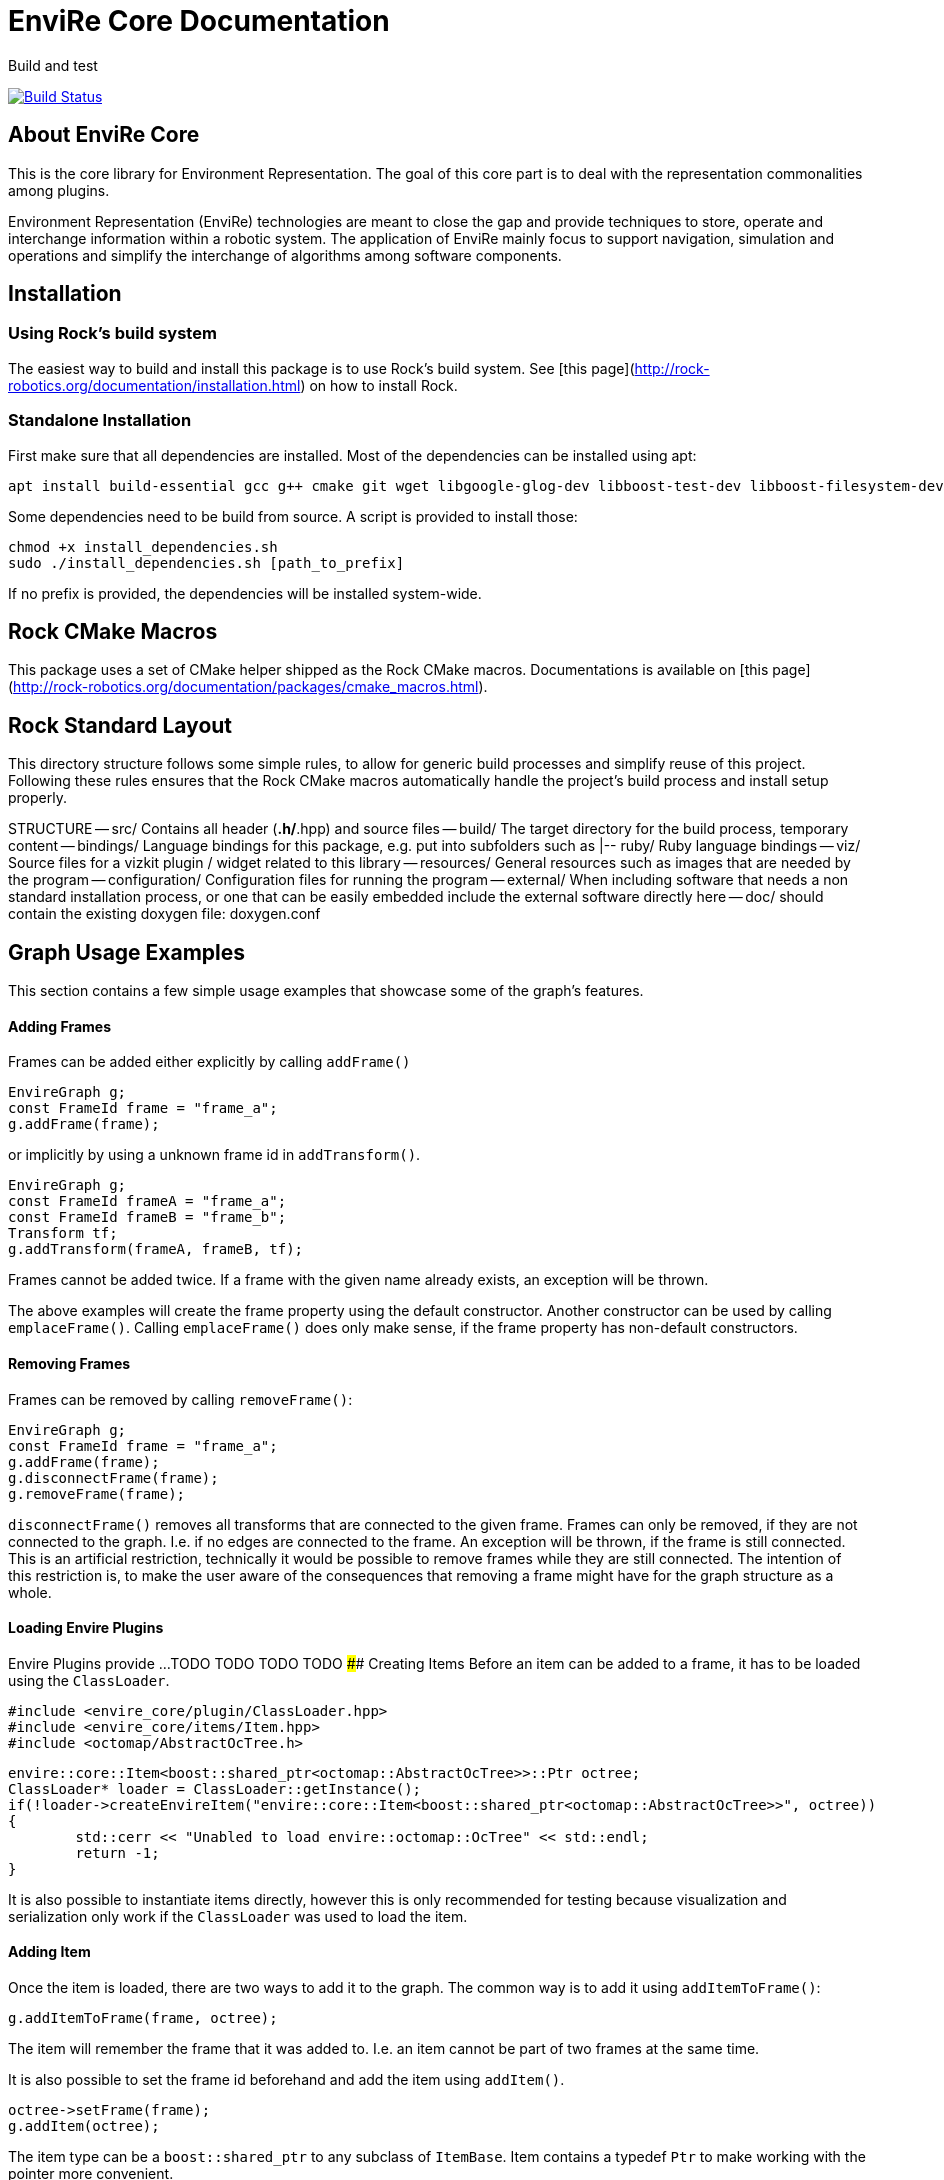 = EnviRe Core Documentation

Build and test

[link=https://circleci.com/gh/envire/envire-envire_core]
image::https://circleci.com/gh/envire/envire-envire_core.svg?style=svg[Build Status]

== About EnviRe Core

This is the core library for Environment Representation. The goal of this core part is
to deal with the representation commonalities among plugins.

Environment Representation (EnviRe) technologies are meant to close the gap and
provide techniques to store, operate and interchange information within a
robotic system. The application of EnviRe mainly focus to support navigation,
simulation and operations and simplify the interchange of algorithms among software components.

== Installation
=== Using Rock's build system
The easiest way to build and install this package is to use Rock's build system.
See [this page](http://rock-robotics.org/documentation/installation.html)
on how to install Rock.

=== Standalone Installation

First make sure that all dependencies are installed.
Most of the dependencies can be installed using apt:
```
apt install build-essential gcc g++ cmake git wget libgoogle-glog-dev libboost-test-dev libboost-filesystem-dev libboost-serialization-dev libboost-system-dev pkg-config libeigen3-dev libclass-loader-dev libtinyxml-dev librosconsole-bridge-dev libeigen3-dev libclass-loader-dev libtinyxml-dev
```

Some dependencies need to be build from source. A script is provided to install those:
```
chmod +x install_dependencies.sh
sudo ./install_dependencies.sh [path_to_prefix]
```
If no prefix is provided, the dependencies will be installed system-wide.


== Rock CMake Macros

This package uses a set of CMake helper shipped as the Rock CMake macros.
Documentations is available on [this page](http://rock-robotics.org/documentation/packages/cmake_macros.html).

== Rock Standard Layout

This directory structure follows some simple rules, to allow for generic build
processes and simplify reuse of this project. Following these rules ensures that
the Rock CMake macros automatically handle the project's build process and
install setup properly.

STRUCTURE
-- src/
	Contains all header (*.h/*.hpp) and source files
-- build/
	The target directory for the build process, temporary content
-- bindings/
	Language bindings for this package, e.g. put into subfolders such as
   |-- ruby/
        Ruby language bindings
-- viz/
        Source files for a vizkit plugin / widget related to this library
-- resources/
	General resources such as images that are needed by the program
-- configuration/
	Configuration files for running the program
-- external/
	When including software that needs a non standard installation process, or one that can be
	easily embedded include the external software directly here
-- doc/
	should contain the existing doxygen file: doxygen.conf


Graph Usage Examples
--------------------
This section contains a few simple usage examples that showcase some of the graph's features.

#### Adding Frames
Frames can be added either explicitly by calling ``addFrame()``
```
EnvireGraph g;
const FrameId frame = "frame_a";
g.addFrame(frame);
```
or implicitly by using a unknown frame id in ``addTransform()``.
```
EnvireGraph g;
const FrameId frameA = "frame_a";
const FrameId frameB = "frame_b";
Transform tf;
g.addTransform(frameA, frameB, tf);
```
Frames cannot be added twice. If a frame with the given name already exists,
an exception will be thrown.

The above examples will create the frame property using the default constructor.
Another constructor can be used by calling ``emplaceFrame()``. Calling
``emplaceFrame()`` does only make sense, if the frame property has non-default
constructors.

#### Removing Frames
Frames can be removed by calling ``removeFrame()``:
```
EnvireGraph g;
const FrameId frame = "frame_a";
g.addFrame(frame);
g.disconnectFrame(frame);
g.removeFrame(frame);
```

``disconnectFrame()`` removes all transforms that are connected to the given frame.
Frames can only be removed, if they are not connected to the graph. I.e. if no
edges are connected to the frame. An exception will be thrown, if the frame is
still connected. This is an artificial restriction, technically it would be
possible to remove frames while they are still connected. The intention of this
restriction is, to make the user aware of the consequences that removing a frame
might have for the graph structure as a whole.


#### Loading Envire Plugins
Envire Plugins provide ...
TODO
TODO
TODO
TODO
#### Creating Items
Before an item can be added to a frame, it has to be loaded using the ``ClassLoader``.
```
#include <envire_core/plugin/ClassLoader.hpp>
#include <envire_core/items/Item.hpp>
#include <octomap/AbstractOcTree.h>
```
```
envire::core::Item<boost::shared_ptr<octomap::AbstractOcTree>>::Ptr octree;
ClassLoader* loader = ClassLoader::getInstance();
if(!loader->createEnvireItem("envire::core::Item<boost::shared_ptr<octomap::AbstractOcTree>>", octree))
{
	std::cerr << "Unabled to load envire::octomap::OcTree" << std::endl;
	return -1;
}
```

It is also possible to instantiate items directly, however this is only
recommended for testing because visualization and serialization only work if
the ``ClassLoader`` was used to load the item.

#### Adding Item
Once the item is loaded, there are two ways to add it to the graph.
The common way is to add it using ``addItemToFrame()``:
```
g.addItemToFrame(frame, octree);
```
The item will remember the frame that it was added to. I.e. an item cannot be part of two frames at the same time.

It is also possible to set the frame id beforehand and add the item using
``addItem()``.
```
octree->setFrame(frame);
g.addItem(octree);
```

The item type can be a ``boost::shared_ptr`` to any subclass of ``ItemBase``.
Item contains a typedef ``Ptr`` to make working with the pointer more convenient.
```
envire::core::Item<...>::Ptr p;
```


#### Accessing Items
When working with items, the user needs to know the item type. The type can
either be provided at compile time using template parameters or at runtime using
``std::type_index``.

#### Checking Whether a Frame Contains Items of a Specific Type
``containsItems()`` is used to check for the existence of items of a given type
in a given frame.
```
const bool contains = g.containsItems<envire::core::Item<boost::shared_ptr<octomap::AbstractOcTree>>>(frame);
```

If the type is not known at compile time, there is also an overload that
accepts ``std::type_index``. You can get the type index by calling
``getTypeIndex()`` on any ``Item``.

```
const std::type_index index(octree->getTypeIndex());
const bool contains2 = g.containsItems(frame, index);
```


#### Accessing Items with Iterators

The ``ItemIterator`` can be used to iterate over all items of a specific type
in a frame. The iterator internally takes care of the necessary type casting
and type checks.
```
using OcTreeItem = envire::core::Item<boost::shared_ptr<octomap::AbstractOcTree>>;
using OcTreeItemIt = EnvireGraph::ItemIterator<envire::core::Item<boost::shared_ptr<octomap::AbstractOcTree>>>;
OcTreeItemIt it, end;
std::tie(it, end) = g.getItems<envire::core::Item<boost::shared_ptr<octomap::AbstractOcTree>>>(frame);
for(; it != end; ++it)
{
	std::cout << "Item uuid: " << it->getIDString() << std::endl;
}
```

A convenience method exist to get an ``ItemIterator`` of the i'th item:
```
OcTreeItemIt itemIt = g.getItem<OcTreeItem>(frame, 42);
```

#### Accessing Items without Iterators
If type information is not available at compile time, ``getItems()`` can also
be used with ``std::type_index``:
```const std::type_index index2(octree->getTypeIndex());
const Frame::ItemList& items = g.getItems(frame, index2);
```
However without compile time type information automatic type casting is not
available, thus in this case ``getItems`` returns a list of ``ItemBase::Ptr``.
The list is returned as reference and points to graph internal memory.


#### Removing Items

Items can be removed by calling ``removeItemFromFrame()``. Removing items invalidates
all iterators of the same type. To be able to iteratively remove items, the
method returns a new pair of iterators.
```
OcTreeItemIt i, endI;
std::tie(i, endI) = g.getItems<OcTreeItem>(frame);
for(; i != endI;)
{
		std::tie(i, endI) = g.removeItemFromFrame(frame, i);
}
```

All items can be removed at once using ``clearFrame()``.
```
g.clearFrame(frame);
```

#### Adding Transformations
```
EnvireGraph g;
const FrameId a = "frame_a";
const FrameId b = "frame_b";
Transform ab;
/** initialize Transform */
g.addTransform(a, b, ab);
```
If a transformation is added, the inverse will be added automatically.
If one or both of the frames are not part of the graph, they will be added.

#### Removing Transformations
```
g.removeTransform(a, b);
```
The inverse will be removed as well.

#### Modifying Transformations
Transformations can be replaced using ``updateTransform``.
The inverse will be updated automatically.
```
Transform tf;
tf.transform.translation << 84, 21, 42;
g.updateTransform(a, b, tf);
```


#### Calculating Transformations
``getTransform()`` can be used to calculate the transformation between two
frames if a path connecting the two exists in the graph. Breadth first search is
used to find the path connecting the two frames.
```
const Transform tf2 = g.getTransform(a, b);
```

Calculating the transformation between two frames might be expensive depending
on the complexity of the graph structure. A ``TreeView`` can be used to speed
up the calculation:
```
TreeView view = g.getTree(g.getVertex(a));
const Transform tf3 = g.getTransform(a, b, view);
```

Since creating the ``TreeView`` walks the whole graph once, using this methods
only makes sense when multiple transformations need to be calculated.

If you need to calculate the same transformation multiple times, you can
use ``getPath()`` to retrieve a list of all frames that need to be traversed
to calculate the transformation. The path can be used to speed up the calculation
of the transform even further.
```
envire::core::Path::Ptr path = g.getPath(a, b, false);
const Transform tf4 = g.getTransform(path);
```


#### Disconnecting a Frame from the Graph
``disconnectFrame()`` can be used to remove all transformations coming from
or leading to a certain frame.

#### TreeViews

``TreeViews`` provide a tree view of the graph structure. I.e. when viewed
through a ``TreeView`` the graph turns into a tree with a specific root node.

TreeViews use vertex_descriptors instead of FrameIds to reference frames because
vertex_descriptors can be hashed in constant time (they are just pointers).

#### Creating Tree Views
TreeViews can be created by calling ``getTree()`` and providing a root node.
```
EnvireGraph g;
const FrameId root("root");
TreeView view = g.getTree(root);
```

Note that the view will most likely be copied on return. If the tree is large
you might want to avoid that copy and pass an empty view as out-parameter instead:
```
TreeView view2;
g.getTree(root, &view2);
```

#### Updating Tree Views

By default, a tree view shows a snapshot of the graph. I.e. if the graph changes,
the changes will not be visible in the view. The view or parts of it might
become invalid when vertices or edges are removed from the graph.
To avoid this, you can request a self-updating tree view:
```
g.getTree(root, true, &view);
```

The view has three signals ``crossEdgeAdded``, ``edgeAdded`` and ``edgeRemoved``
that will be emitted whenever the tree view changes.


Maintenance and development
--------------------
DFKI GmbH - Robotics Innovation Center

![alt tag](https://github.com/envire/envire.github.io/raw/master/images/dfki_logo.jpg)
